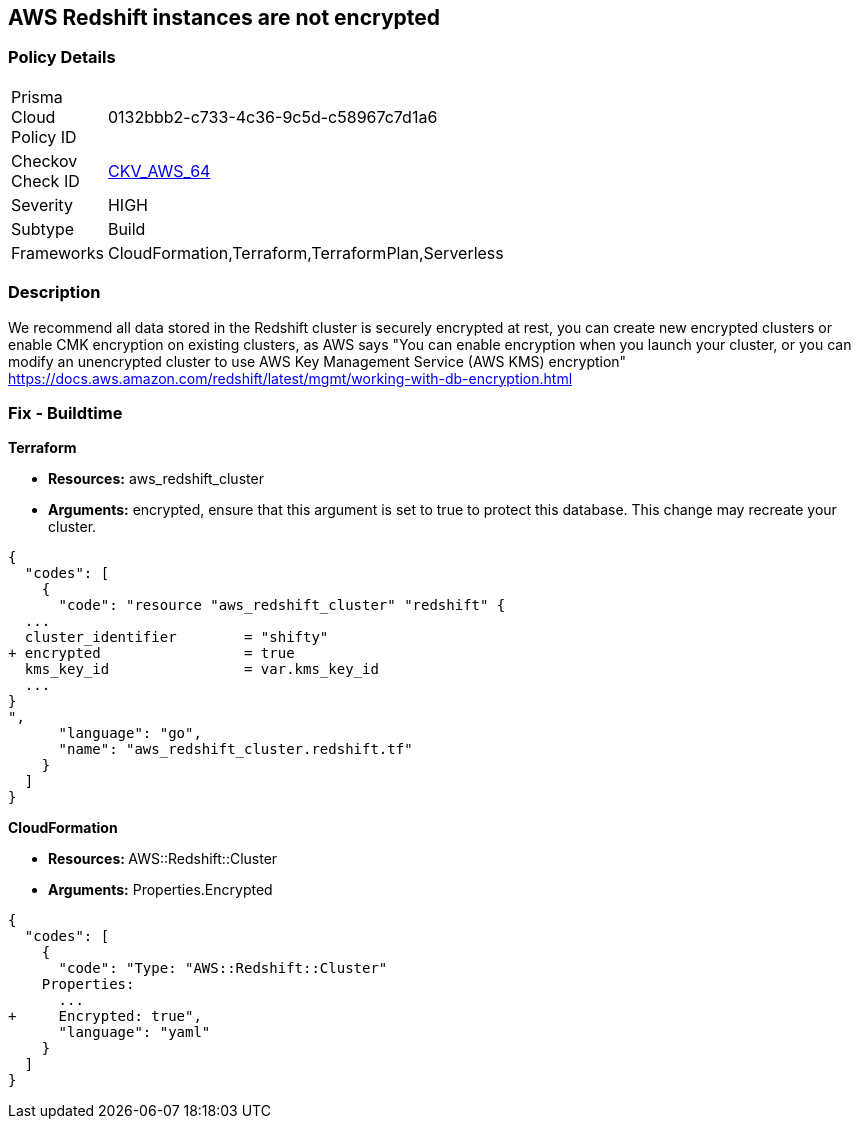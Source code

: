 == AWS Redshift instances are not encrypted


=== Policy Details 

[width=45%]
[cols="1,1"]
|=== 
|Prisma Cloud Policy ID 
| 0132bbb2-c733-4c36-9c5d-c58967c7d1a6

|Checkov Check ID 
| https://github.com/bridgecrewio/checkov/tree/master/checkov/terraform/checks/resource/aws/RedshiftClusterEncryption.py[CKV_AWS_64]

|Severity
|HIGH

|Subtype
|Build
//, Run

|Frameworks
|CloudFormation,Terraform,TerraformPlan,Serverless

|=== 



=== Description 


We recommend all data stored in the Redshift cluster is securely encrypted at rest, you can create new encrypted clusters or enable CMK encryption on existing clusters, as AWS says "You can enable encryption when you launch your cluster, or you can modify an unencrypted cluster to use AWS Key Management Service (AWS KMS) encryption" https://docs.aws.amazon.com/redshift/latest/mgmt/working-with-db-encryption.html

=== Fix - Buildtime


*Terraform* 


* *Resources:* aws_redshift_cluster
* *Arguments:* encrypted, ensure that this argument is set to true to protect this database.
This change may recreate your cluster.


[source,go]
----
{
  "codes": [
    {
      "code": "resource "aws_redshift_cluster" "redshift" {
  ...
  cluster_identifier        = "shifty"
+ encrypted                 = true
  kms_key_id                = var.kms_key_id
  ...
}
",
      "language": "go",
      "name": "aws_redshift_cluster.redshift.tf"
    }
  ]
}
----


*CloudFormation* 


* **Resources: ** AWS::Redshift::Cluster
* *Arguments:* Properties.Encrypted


[source,yaml]
----
{
  "codes": [
    {
      "code": "Type: "AWS::Redshift::Cluster"
    Properties:
      ...
+     Encrypted: true",
      "language": "yaml"
    }
  ]
}
----
